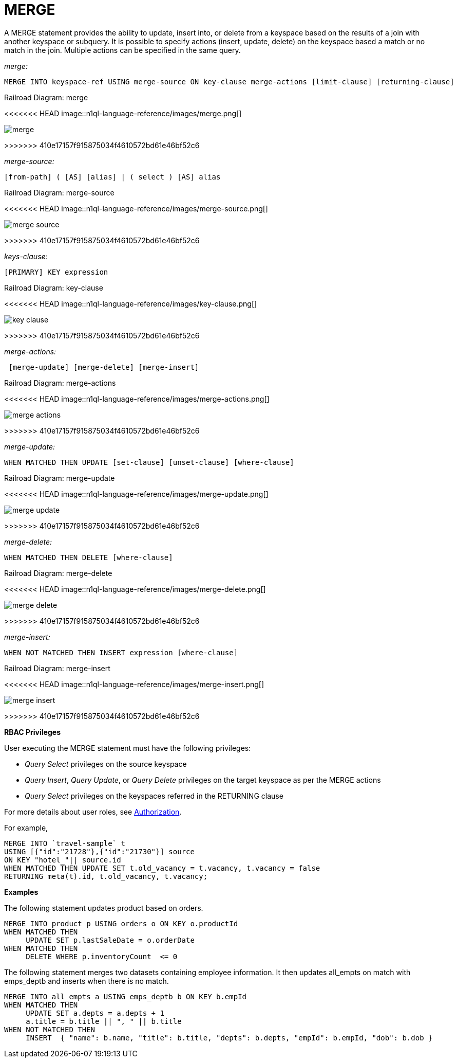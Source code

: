 = MERGE
:page-topic-type: concept

A MERGE statement provides the ability to update, insert into, or delete from a keyspace based on the results of a join with another keyspace or subquery.
It is possible to specify actions (insert, update, delete) on the keyspace based a match or no match in the join.
Multiple actions can be specified in the same query.

_merge:_

----
MERGE INTO keyspace-ref USING merge-source ON key-clause merge-actions [limit-clause] [returning-clause]
----

.Railroad Diagram: merge
<<<<<<< HEAD
image::n1ql-language-reference/images/merge.png[]
=======
image::n1ql-language-reference/merge.png[]
>>>>>>> 410e17157f915875034f4610572bd61e46bf52c6

_merge-source:_

----
[from-path] ( [AS] [alias] | ( select ) [AS] alias
----

.Railroad Diagram: merge-source
[#merge-source]
<<<<<<< HEAD
image::n1ql-language-reference/images/merge-source.png[]
=======
image::n1ql-language-reference/merge-source.png[]
>>>>>>> 410e17157f915875034f4610572bd61e46bf52c6

_keys-clause:_

----
[PRIMARY] KEY expression
----

.Railroad Diagram: key-clause
[#key-clause]
<<<<<<< HEAD
image::n1ql-language-reference/images/key-clause.png[]
=======
image::n1ql-language-reference/key-clause.png[]
>>>>>>> 410e17157f915875034f4610572bd61e46bf52c6

_merge-actions:_

----
 [merge-update] [merge-delete] [merge-insert]
----

.Railroad Diagram: merge-actions
[#merge-action]
<<<<<<< HEAD
image::n1ql-language-reference/images/merge-actions.png[]
=======
image::n1ql-language-reference/merge-actions.png[]
>>>>>>> 410e17157f915875034f4610572bd61e46bf52c6

_merge-update:_

----
WHEN MATCHED THEN UPDATE [set-clause] [unset-clause] [where-clause]
----

.Railroad Diagram: merge-update
[#merge-update]
<<<<<<< HEAD
image::n1ql-language-reference/images/merge-update.png[]
=======
image::n1ql-language-reference/merge-update.png[]
>>>>>>> 410e17157f915875034f4610572bd61e46bf52c6

_merge-delete:_

----
WHEN MATCHED THEN DELETE [where-clause]
----

.Railroad Diagram: merge-delete
[#merge-delete]
<<<<<<< HEAD
image::n1ql-language-reference/images/merge-delete.png[]
=======
image::n1ql-language-reference/merge-delete.png[]
>>>>>>> 410e17157f915875034f4610572bd61e46bf52c6

_merge-insert:_

----
WHEN NOT MATCHED THEN INSERT expression [where-clause]
----

.Railroad Diagram: merge-insert
[#merge-insert]
<<<<<<< HEAD
image::n1ql-language-reference/images/merge-insert.png[]
=======
image::n1ql-language-reference/merge-insert.png[]
>>>>>>> 410e17157f915875034f4610572bd61e46bf52c6

*RBAC Privileges*

User executing the MERGE statement must have the following privileges:

* _Query Select_ privileges on the source keyspace
* _Query Insert_, _Query Update_, or _Query Delete_ privileges on the target keyspace as per the MERGE actions
* _Query Select_ privileges on the keyspaces referred in the RETURNING clause

For more details about user roles, see xref:security:security-authorization.adoc[Authorization].

For example,

----
MERGE INTO `travel-sample` t
USING [{"id":"21728"},{"id":"21730"}] source
ON KEY "hotel_"|| source.id
WHEN MATCHED THEN UPDATE SET t.old_vacancy = t.vacancy, t.vacancy = false
RETURNING meta(t).id, t.old_vacancy, t.vacancy;
----

*Examples*

The following statement updates product based on orders.

----
MERGE INTO product p USING orders o ON KEY o.productId
WHEN MATCHED THEN
     UPDATE SET p.lastSaleDate = o.orderDate
WHEN MATCHED THEN
     DELETE WHERE p.inventoryCount  <= 0
----

The following statement merges two datasets containing employee information.
It then updates all_empts on match with emps_deptb and inserts when there is no match.

----
MERGE INTO all_empts a USING emps_deptb b ON KEY b.empId
WHEN MATCHED THEN
     UPDATE SET a.depts = a.depts + 1
     a.title = b.title || ", " || b.title
WHEN NOT MATCHED THEN
     INSERT  { "name": b.name, "title": b.title, "depts": b.depts, "empId": b.empId, "dob": b.dob }
----
